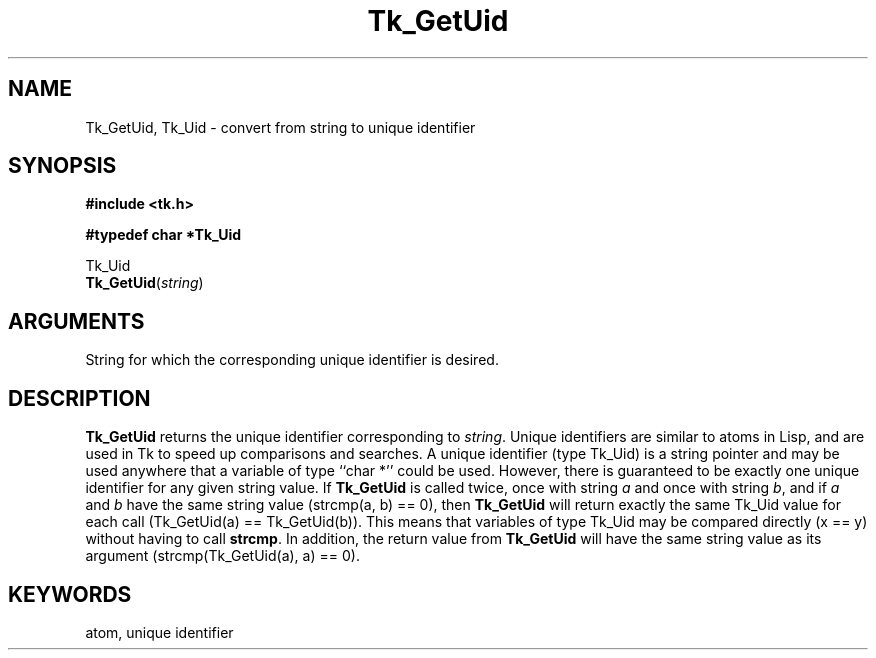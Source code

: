 '\"
'\" Copyright (c) 1990 The Regents of the University of California.
'\" Copyright (c) 1994-1996 Sun Microsystems, Inc.
'\"
'\" See the file "license.terms" for information on usage and redistribution
'\" of this file, and for a DISCLAIMER OF ALL WARRANTIES.
'\" 
'\" RCS: @(#) $Id$
'\" 
.TH Tk_GetUid 3 "" Tk "Tk Library Procedures"
.BS
.SH NAME
Tk_GetUid, Tk_Uid \- convert from string to unique identifier
.SH SYNOPSIS
.nf
\fB#include <tk.h>\fR
.sp
\fB#typedef char *Tk_Uid\fR
.sp
Tk_Uid
\fBTk_GetUid\fR(\fIstring\fR)
.SH ARGUMENTS
.AP char *string in
String for which the corresponding unique identifier is
desired.
.BE

.SH DESCRIPTION
.PP
\fBTk_GetUid\fR returns the unique identifier corresponding
to \fIstring\fR.
Unique identifiers are similar to atoms in Lisp, and are used
in Tk to speed up comparisons and
searches.  A unique identifier (type Tk_Uid) is a string pointer
and may be used anywhere that a variable of type ``char *''
could be used.  However, there is guaranteed to be exactly
one unique identifier for any given string value.  If \fBTk_GetUid\fR
is called twice, once with string \fIa\fR and once with string
\fIb\fR, and if \fIa\fR and \fIb\fR have the same string value
(strcmp(a, b) == 0), then \fBTk_GetUid\fR will return exactly
the same Tk_Uid value for each call (Tk_GetUid(a) == Tk_GetUid(b)).
This means that variables of type
Tk_Uid may be compared directly (x == y) without having to call
\fBstrcmp\fR.
In addition, the return value from \fBTk_GetUid\fR will have the
same string value as its argument (strcmp(Tk_GetUid(a), a) == 0).

.SH KEYWORDS
atom, unique identifier
